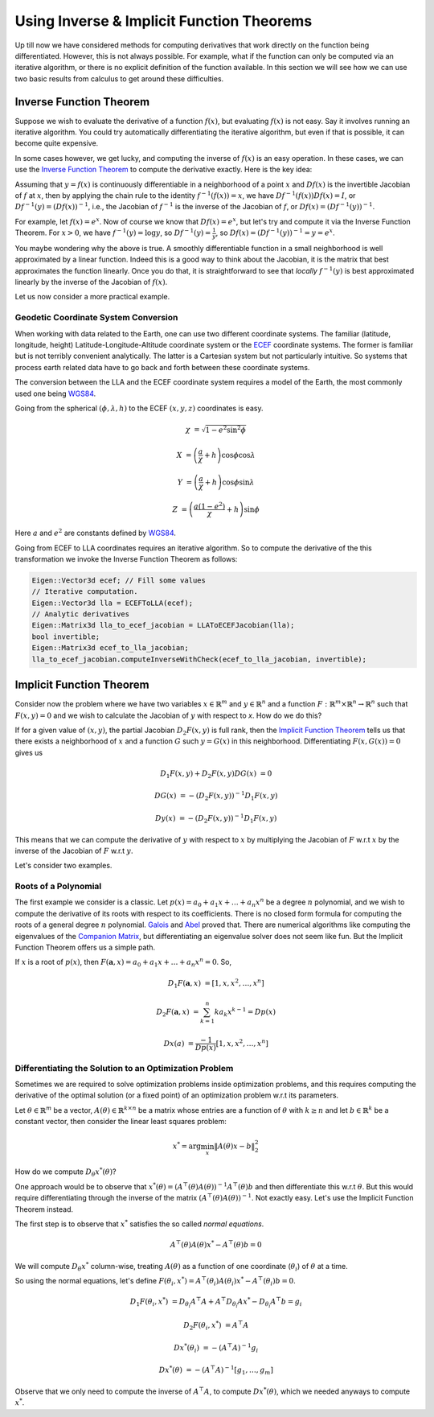 .. default-domain:: cpp

.. cpp:namespace:: ceres

.. _chapter-inverse_function_theorem:

==========================================
Using Inverse & Implicit Function Theorems
==========================================

Up till now we have considered methods for computing derivatives that
work directly on the function being differentiated. However, this is
not always possible. For example, what if the function can only be
computed via an iterative algorithm, or there is no explicit
definition of the function available.  In this section we will see how
we can use two basic results from calculus to get around these
difficulties.


Inverse Function Theorem
========================

Suppose we wish to evaluate the derivative of a function :math:`f(x)`,
but evaluating :math:`f(x)` is not easy. Say it involves running an
iterative algorithm. You could try automatically differentiating the
iterative algorithm, but even if that is possible, it can become quite
expensive.

In some cases however, we get lucky, and computing the inverse of
:math:`f(x)` is an easy operation. In these cases, we can use the
`Inverse Function Theorem
<http://en.wikipedia.org/wiki/Inverse_function_theorem>`_ to compute
the derivative exactly. Here is the key idea:

Assuming that :math:`y=f(x)` is continuously differentiable in a
neighborhood of a point :math:`x` and :math:`Df(x)` is the invertible
Jacobian of :math:`f` at :math:`x`, then by applying the chain rule to
the identity :math:`f^{-1}(f(x)) = x`, we have
:math:`Df^{-1}(f(x))Df(x) = I`, or :math:`Df^{-1}(y) = (Df(x))^{-1}`,
i.e., the Jacobian of :math:`f^{-1}` is the inverse of the Jacobian of
:math:`f`, or :math:`Df(x) = (Df^{-1}(y))^{-1}`.

For example, let :math:`f(x) = e^x`. Now of course we know that
:math:`Df(x) = e^x`, but let's try and compute it via the Inverse
Function Theorem. For :math:`x > 0`, we have :math:`f^{-1}(y) = \log
y`, so :math:`Df^{-1}(y) = \frac{1}{y}`, so :math:`Df(x) =
(Df^{-1}(y))^{-1} = y = e^x`.

You maybe wondering why the above is true. A smoothly differentiable
function in a small neighborhood is well approximated by a linear
function. Indeed this is a good way to think about the Jacobian, it is
the matrix that best approximates the function linearly. Once you do
that, it is straightforward to see that *locally* :math:`f^{-1}(y)`
is best approximated linearly by the inverse of the Jacobian of
:math:`f(x)`.

Let us now consider a more practical example.

Geodetic Coordinate System Conversion
-------------------------------------

When working with data related to the Earth, one can use two different
coordinate systems. The familiar (latitude, longitude, height)
Latitude-Longitude-Altitude coordinate system or the `ECEF
<http://en.wikipedia.org/wiki/ECEF>`_ coordinate systems. The former
is familiar but is not terribly convenient analytically. The latter is
a Cartesian system but not particularly intuitive. So systems that
process earth related data have to go back and forth between these
coordinate systems.

The conversion between the LLA and the ECEF coordinate system requires
a model of the Earth, the most commonly used one being `WGS84
<https://en.wikipedia.org/wiki/World_Geodetic_System#1984_version>`_.

Going from the spherical :math:`(\phi,\lambda,h)` to the ECEF
:math:`(x,y,z)` coordinates is easy.

.. math::

   \chi &= \sqrt{1 - e^2 \sin^2 \phi}

   X &= \left( \frac{a}{\chi} + h \right) \cos \phi \cos \lambda

   Y &= \left( \frac{a}{\chi} + h \right) \cos \phi \sin \lambda

   Z &= \left(\frac{a(1-e^2)}{\chi}  +h \right) \sin \phi

Here :math:`a` and :math:`e^2` are constants defined by `WGS84
<https://en.wikipedia.org/wiki/World_Geodetic_System#1984_version>`_.

Going from ECEF to LLA coordinates requires an iterative algorithm. So
to compute the derivative of the this transformation we invoke the
Inverse Function Theorem as follows:

.. code-block:: c++

   Eigen::Vector3d ecef; // Fill some values
   // Iterative computation.
   Eigen::Vector3d lla = ECEFToLLA(ecef);
   // Analytic derivatives
   Eigen::Matrix3d lla_to_ecef_jacobian = LLAToECEFJacobian(lla);
   bool invertible;
   Eigen::Matrix3d ecef_to_lla_jacobian;
   lla_to_ecef_jacobian.computeInverseWithCheck(ecef_to_lla_jacobian, invertible);


Implicit Function Theorem
=========================

Consider now the problem where we have two variables :math:`x \in
\mathbb{R}^m` and :math:`y \in \mathbb{R}^n` and a function
:math:`F:\mathbb{R}^m \times \mathbb{R}^n \rightarrow \mathbb{R}^n`
such that :math:`F(x,y) = 0` and we wish to calculate the Jacobian of
:math:`y` with respect to `x`. How do we do this?

If for a given value of :math:`(x,y)`, the partial Jacobian
:math:`D_2F(x,y)` is full rank, then the `Implicit Function Theorem
<https://en.wikipedia.org/wiki/Implicit_function_theorem>`_ tells us
that there exists a neighborhood of :math:`x` and a function :math:`G`
such :math:`y = G(x)` in this neighborhood. Differentiating
:math:`F(x,G(x)) = 0` gives us

.. math::

   D_1F(x,y) + D_2F(x,y)DG(x) &= 0

                        DG(x) &= -(D_2F(x,y))^{-1} D_1 F(x,y)

			D y(x) &= -(D_2F(x,y))^{-1} D_1 F(x,y)

This means that we can compute the derivative of :math:`y` with
respect to :math:`x` by multiplying the Jacobian of :math:`F` w.r.t
:math:`x` by the inverse of the Jacobian of :math:`F` w.r.t :math:`y`.

Let's consider two examples.

Roots of a Polynomial
---------------------

The first example we consider is a classic. Let :math:`p(x) = a_0 +
a_1 x + \dots + a_n x^n` be a degree :math:`n` polynomial, and we wish
to compute the derivative of its roots with respect to its
coefficients. There is no closed form formula for computing the roots
of a general degree :math:`n` polynomial. `Galois
<https://en.wikipedia.org/wiki/%C3%89variste_Galois>`_ and `Abel
<https://en.wikipedia.org/wiki/Niels_Henrik_Abel>`_ proved that. There
are numerical algorithms like computing the eigenvalues of the
`Companion Matrix
<https://nhigham.com/2021/03/23/what-is-a-companion-matrix/>`_, but
differentiating an eigenvalue solver does not seem like fun. But the
Implicit Function Theorem offers us a simple path.

If :math:`x` is a root of :math:`p(x)`, then :math:`F(\mathbf{a}, x) =
a_0 + a_1 x + \dots + a_n x^n = 0`. So,

.. math::

   D_1 F(\mathbf{a}, x) &= [1, x, x^2, \dots, x^n]

   D_2 F(\mathbf{a}, x) &= \sum_{k=1}^n k a_k x^{k-1} = Dp(x)

        Dx(a) &= \frac{-1}{Dp(x)} [1, x, x^2, \dots, x^n]

Differentiating the Solution to an Optimization Problem
-------------------------------------------------------

Sometimes we are required to solve optimization problems inside
optimization problems, and this requires computing the derivative of
the optimal solution (or a fixed point) of an optimization problem
w.r.t its parameters.

Let :math:`\theta \in \mathbb{R}^m` be a vector, :math:`A(\theta) \in
\mathbb{R}^{k\times n}` be a matrix whose entries are a function of
:math:`\theta` with :math:`k \ge n` and let :math:`b \in \mathbb{R}^k`
be a constant vector, then consider the linear least squares problem:

.. math::

   x^* = \arg \min_x \|A(\theta) x - b\|_2^2

How do we compute :math:`D_\theta x^*(\theta)`?

One approach would be to observe that :math:`x^*(\theta) =
(A^\top(\theta)A(\theta))^{-1}A^\top(\theta)b` and then differentiate
this w.r.t :math:`\theta`. But this would require differentiating
through the inverse of the matrix
:math:`(A^\top(\theta)A(\theta))^{-1}`. Not exactly easy. Let's use
the Implicit Function Theorem instead.

The first step is to observe that :math:`x^*` satisfies the so called
*normal equations*.

.. math::

   A^\top(\theta)A(\theta)x^* - A^\top(\theta)b = 0

We will compute :math:`D_\theta x^*` column-wise, treating
:math:`A(\theta)` as a function of one coordinate (:math:`\theta_i`)
of :math:`\theta` at a time.

So using the normal equations, let's define :math:`F(\theta_i, x^*) =
A^\top(\theta_i)A(\theta_i)x^* - A^\top(\theta_i)b = 0`.

.. math::

   D_1F(\theta_i, x^*) &= D_{\theta_i}A^\top A + A^\top
   D_{\theta_i}Ax^* - D_{\theta_i} A^\top b = g_i

   D_2F(\theta_i, x^*) &= A^\top A

   Dx^*(\theta_i) & = -(A^\top A)^{-1} g_i

   Dx^*(\theta) & = -(A^\top A )^{-1} \left[g_1, \dots, g_m\right]

Observe that we only need to compute the inverse of :math:`A^\top A`,
to compute :math:`D x^*(\theta)`, which we needed anyways to compute
:math:`x^*`.
